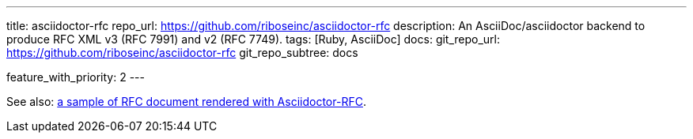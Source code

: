 ---
title: asciidoctor-rfc
repo_url: https://github.com/riboseinc/asciidoctor-rfc
description: An AsciiDoc/asciidoctor backend to produce RFC XML v3 (RFC 7991) and v2 (RFC 7749).
tags: [Ruby, AsciiDoc]
docs:
  git_repo_url: https://github.com/riboseinc/asciidoctor-rfc
  git_repo_subtree: docs

feature_with_priority: 2
---

See also:
link:/samples/draft-camelot-holy-grenade/[a sample of RFC document rendered with Asciidoctor-RFC].
